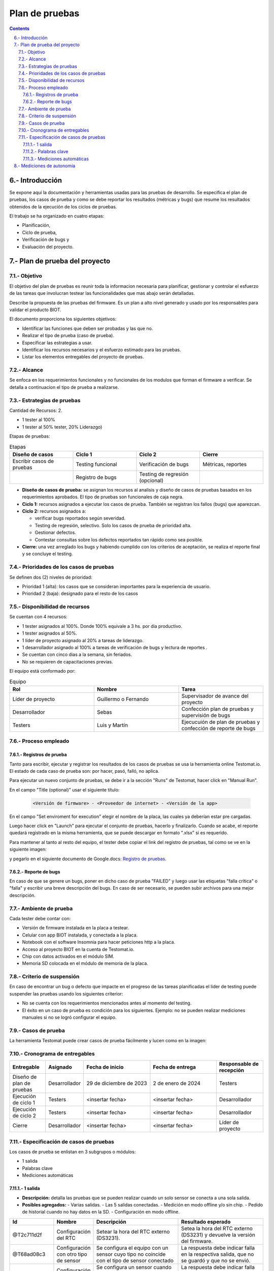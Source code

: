 Plan de pruebas
###############

.. sectnum:: 
   :suffix: .-
   :start: 6
   :depth: 3

.. contents::

.. # with overline, for parts
.. * with overline, for chapters
.. = for sections
.. - for subsections
.. ^ for subsubsections
.. " for paragraphs

Introducción
************

Se expone aquí la documentación y herramientas usadas para las pruebas de 
desarrollo. Se especifica el plan de pruebas, los casos de prueba y como se 
debe reportar los resultados (métricas y bugs) que resume los resultados 
obtenidos de la ejecución de los ciclos de pruebas.

El trabajo se ha organizado en cuatro etapas:

- Planificación, 
- Ciclo de prueba, 
- Verificación de bugs y 
- Evaluación del proyecto.

Plan de prueba del proyecto
***************************

Objetivo
========

El objetivo del plan de pruebas es reunir toda la informacion necesaria para 
planificar, gestionar y controlar el esfuerzo de las tareas que involucran 
testear las funcionalidades que mas abajo serán detalladas.

Describe la propuesta de las pruebas del firmware. Es un plan a alto nivel 
generado y usado por los responsables para validar el producto BIOT.

El documento proporciona los siguientes objetivos:

- Identificar las funciones que deben ser probadas y las que no.
- Realizar el tipo de prueba (caso de prueba).
- Especificar las estrategias a usar.
- Identificar los recursos necesarios y el esfuerzo estimado para las pruebas.
- Listar los elementos entregables del proyecto de pruebas.

Alcance
=======

Se enfoca en los requerimientos funcionales y no funcionales de los modulos 
que forman el firmware a verificar. Se detalla a continuacion el tipo de 
prueba a realizarse.

Estrategias de pruebas
======================

Cantidad de Recursos: 2.

- 1 tester al 100%
- 1 tester al 50% tester, 20% Liderazgo) 

Etapas de pruebas:

.. csv-table:: Etapas
    :header: Diseño de casos, Ciclo 1, Ciclo 2, Cierre
    :widths: 10, 10, 10, 10

    Escribir casos de pruebas, Testing funcional, Verificación de bugs, "Métricas, reportes"
    , Registro de bugs, Testing de regresión (opcional), 

- **Diseño de casos de prueba:** se asignan los recursos al analisis y 
  diseño de casos de pruebas basados en los requerimientos aprobados. 
  El tipo de pruebas son funcionales de caja negra.
- **Ciclo 1:** recursos asignados a ejecutar los casos de prueba. 
  También se registran los fallos (bugs) que aparezcan.
- **Ciclo 2:** recursos asignados a:

  - verificar bugs reportados según severidad.
  - Testing de regresión, selectivo. Solo los casos de prueba de prioridad alta.
  - Gestionar defectos.
  - Contestar consultas sobre los defectos reportados tan rápido como sea posible.

- **Cierre:** una vez arreglado los bugs y habiendo cumplido con los criterios de 
  aceptación, se realiza el reporte final y se concluye el testing.

Prioridades de los casos de pruebas
===================================

Se definen dos (2) niveles de prioridad:

- Prioridad 1 (alta): los casos que se consideran importantes para la experiencia 
  de usuario.
- Prioridad 2 (baja): designado para el resto de los casos

Disponibilidad de recursos
==========================

Se cuentan con 4 recursos:

- 1 tester asignados al 100%. Donde 100% equivale a 3 hs. por dia productivo.
- 1 tester asignados al 50%.
- 1 líder de proyecto asignado al 20% a tareas de liderazgo.
- 1 desarrollador asignado al 100% a tareas de verificación de bugs y lectura de reportes .
- Se cuentan con cinco dias a la semana, sin feriados.
- No se requieren de capacitaciones previas.

El equipo está conformado por:

.. csv-table:: Equipo
    :header: Rol, Nombre, Tarea
    :widths: 10, 10, 10

    Líder de proyecto, Guillermo o Fernando, Supervisador de avance del proyecto
    Desarrollador, Sebas, Confección plan de pruebas y supervisión de bugs
    Testers, Luis y Martín, Ejecucuión de plan de pruebas y confección de reporte de bugs

Proceso empleado
================

Registros de prueba
-------------------

Tanto para escribir, ejecutar y registrar los resultados de los casos de pruebas 
se usa la herramienta online Testomat.io. El estado de cada caso de prueba son: 
por hacer, pasó, falló, no aplica.

Para ejecutar un nuevo conjunto de pruebas, se debe ir a la sección "Runs" de 
Testomat, hacer click en "Manual Run".

En el campo "Title (optional)" usar el siguiente título:

    .. code-block:: console

        <Versión de firmware> - <Proveedor de internet> - <Versión de la app>

En el campo "Set enviroment for execution" elegir el nombre de la placa, las 
cuales ya deberían estar pre cargadas.

Luego hacer click en "Launch" para ejecutar el conjunto de pruebas, hacerlo y 
finalizarlo. Cuando se acabe, el reporte quedará registrado en la misma herramienta,
que se puede descargar en formato ".xlsx" si es requerido.

Para mantener al tanto al resto del equipo, el tester debe copiar el link del registro 
de pruebas, tal como se ve en la siguiente imagen:

.. image:: images/06-testing-02-reporte-link.png

y pegarlo en el siguiente documento de Google.docs: 
`Registro de pruebas <https://docs.google.com/document/d/1BDQWDhOfA1EpYbVgoTN1ycC1H1rvaq6A6ADwkQKxt4M/edit.html>`_.


Reporte de bugs
---------------

En caso de que se genere un bugs, poner en dicho caso de prueba "FAILED" y luego 
usar las etiquetas "falla crítica" o "falla" y escribir una breve descripción 
del bugs. En caso de ser necesario, se pueden subir archivos para una mejor 
descripción.

Ambiente de prueba
==================

Cada tester debe contar con:

- Versión de firmware instalada en la placa a testear.
- Celular con app BIOT instalada, y conectada a la placa.
- Notebook con el software Insomnia para hacer peticiones http a la placa.
- Acceso al proyecto BIOT en la cuenta de Testomat.io.  
- Chip con datos activados en el módulo SIM.
- Memoria SD colocada en el módulo de memoria de la placa.

Criterio de suspensión
======================

En caso de encontrar un bug o defecto que impacte en el progreso de las tareas
planificadas el lider de testing puede suspender las pruebas usando los 
siguientes criterior:

- No se cuenta con los requerimientos mencionados antes al momento del testing.
- El éxito en un caso de prueba es condición para los siguientes. Ejemplo: 
  no se pueden realizar mediciones manuales si no se logró configurar el equipo.

Casos de prueba
===============

La herramienta Testomat puede crear casos de prueba fácilmente y lucen como 
en la imagen:

.. image:: images/06-testing-01-test_case.png

Cronograma de entregables
=========================

.. list-table:: 
   :widths: 15 10 30 30 20
   :header-rows: 1

   * - Entregable
     - Asignado
     - Fecha de inicio
     - Fecha de entrega
     - Responsable de recepción
   * - Diseño de plan de pruebas
     - Desarrollador
     - 29 de diciembre de 2023 
     - 2 de enero de 2024
     - Testers
   * - Ejecución de ciclo 1
     - Testers
     - <insertar fecha>
     - <insertar fecha>
     - Desarrollador
   * - Ejecución de ciclo 2
     - Testers
     - <insertar fecha>
     - <insertar fecha>
     - Desarrollador
   * - Cierre
     - Desarrollador
     - <insertar fecha>
     - <insertar fecha>
     - Líder de proyecto

Especificación de casos de pruebas
==================================

Los casos de prueba se enlistan en 3 subgrupos o módulos:

- 1 salida
- Palabras clave
- Mediciones automáticas

1 salida 
--------

- **Descripción:** detalla las pruebas que se pueden realizar cuando un solo sensor se conecta a una sola salida.
- **Posibles agregados:**
  - Varias salidas.
  - Las 5 salidas conectadas.
  - Medición en modo offline y/o sin chip.
  - Pedido de historial cuando no hay datos en la SD.
  - Configuración en modo offline.

.. list-table:: 
   :widths: 15 10 30 30
   :header-rows: 1

   * - Id
     - Nombre
     - Descripción
     - Resultado esperado
   * - @T2c711d2f 
     - Configuración del RTC 
     - Setear la hora del RTC externo (DS3231). 
     - Setea la hora del RTC externo (DS3231) y devuelve la versión del firmware.
   * - @T68ad08c3 
     - Configuración con otro tipo de sensor
     - Se configura el equipo con un sensor cuyo tipo no coincide con el tipo de sensor conectado
     - La respuesta  debe indicar falla en la respectiva salida, que no se guardó y que no se envió.
   * - @T0ed703f7
     - Configuración sin sensor
     - Se configura un sensor cuando en la placa no hay ningún sensor conectado
     - La respuesta  debe indicar falla en la respectiva salida, que no se guardó y que no se envió.
   * - @Tb42fd51a
     - Configuración sin chip
     - Se configura sin chip en el módulo SIM808
     - El equipo debe guardar la configuración pero indicar que falló el envío al servidor.
   * - @Tdf0541fb
     - Configuración normal
     - Se configura normalmente
     - El equipo debe indicar que la configuración se guardó y que se envió al servidor
   * - @T72b2024f
     - Medición manual
     - Se pide al equipo que haga una medición manual en el momento
     - El equipo debe medir y enviar el resultado al servidor y a la app.
   * - @Tb036b6ce
     - Pedido de historial
     - Se pide el historial de mediciones no enviadas guardadas en la SD
     - El equipo debe devolver el historial en el formato correcto.

Palabras clave
--------------

- **Descripción:** detalla las pruebas para las palabras clave; no es necesario conectar ningún sensor.

.. list-table:: 
   :widths: 15 10 30 30
   :header-rows: 1

   * - Id
     - Nombre
     - Descripción
     - Resultado esperado
   * - @Tbf5d2cbc
     - erase
     - Borra la configuración del equipo.
     - Mensaje de que se ha borrado la configuración.
   * - @T9f9e0457
     - eeprom
     - Pide la configuración.
     - Muestra la configuración que tiene el equipo en ese momento.
   * - @T9a7191c4
     - chequeo
     - Pide chequear los módulos SIM, RTC y SD; y también chequea el estado de la comunicación con los sensores.
     - Muestra el estado los módulos y sensores
   * - @Tf6811e5d
     - voltaje
     - Setear el coeficiente de voltaje.
     - Mensaje avisando que se seteó el coeficiente de voltaje y su valor.
   * - @T393988ac
     - modo12
     - Des/activar el modo 12
     - Mostrar el estado actual del modo 12.
   * - @T50ac382e
     - offline
     - Des/activar el modo offline
     - Mostrar el estado del modo offline
   * - @T633f43bb
     - modulo
     - Borrar la tarjeta SD
     - Mostrar un mensaje que siga que se borraron las mediciones no enviadas  guardadas en la SD. 
   * - @T4750ac82
     - reset
     - Resetear el equipo
     - Avisar que se va a apagar y volver a encender el equipo automáticamente en X segundos.
   * - @T9765f1a7
     - apn
     - Setear el APN de forma manual
     - Informar las credenciales que se van a usar
   * - @T5d032083
     - user
     - Ídem para el USER
     - Informar las credenciales que se van a usar
   * - @Tfd33ca75
     - pwd
     - Ídem para el PWD
     - Informar las credenciales que se van a usar
   * - @T7a82f772
     - erase cred
     - Borrar las credenciales
     - Informar que se borraron las credenciales

Mediciones automáticas
----------------------

- **Descripción:** detalla las pruebas para que el equipo se deje x cantidad de días tomando mediciones de forma automática.

.. list-table:: 
   :widths: 15 10 30 30
   :header-rows: 1

   * - Id
     - Nombre
     - Descripción
     - Resultado esperado
   * - T25fe5f7e
     - {offline; modo12} = {Sí, Sí}
     - Se deja el equipo funcionando con el modo offline ACTIVADO y el modo12 ACTIVADO.
     - Se deben haber quedado guardadas las mediciones en la SD con el timeStamp cada 1 hora.
   * - Td0787d31
     - {offline; modo12} = {Sí, -}
     - Se deja el equipo funcionando con el modo offline ACTIVADO y el modo12 desactivado.
     - Se deben haber quedado guardadas las mediciones en la SD con el timeStamp cada 12 horas.
   * - Tdd8bbeac
     - {offline; modo12} = {-, Sí}
     - Se deja el equipo funcionando con el modo offline desactivado y el modo12 ACTIVADO.
     - No deben haber mediciones en la SD y las mediciones en el servidor deben ser cada 1 hora.
   * - T8774af73
     - {offline; modo12} = {-, -}
     - Se deja el equipo funcionando con el modo offline desactivado y el modo12 desactivado.
     - No deben haber mediciones en la SD y las mediciones en el servidor deben ser cada 12 horas.

Mediciones de autonomía 
***********************

En esta sección se detalla una serie de pruebas para medir la 
autonomía de la batería de los equipos BIOT.

.. warning:: 
    
    No forma parte de los testing, esos se hacen para corroborar 
    o validar el comportamiento que ya se verificó en el desarrollo, 
    y estas pruebas son para medir cuánto duran las baterías que 
    alimentan al equipo.



